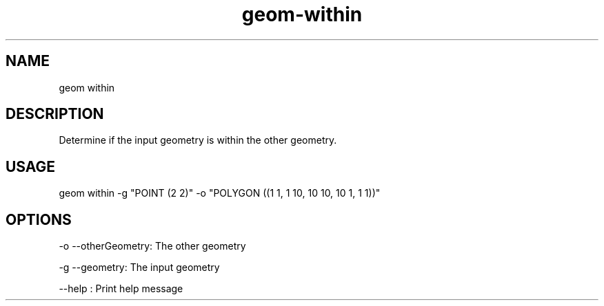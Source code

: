 .TH "geom-within" "1" "4 May 2012" "version 0.1"
.SH NAME
geom within
.SH DESCRIPTION
Determine if the input geometry is within the other geometry.
.SH USAGE
geom within -g "POINT (2 2)" -o "POLYGON ((1 1, 1 10, 10 10, 10 1, 1 1))"
.SH OPTIONS
-o --otherGeometry: The other geometry
.PP
-g --geometry: The input geometry
.PP
--help : Print help message
.PP
